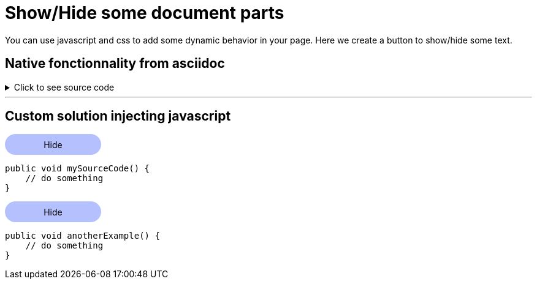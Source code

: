 = Show/Hide some document parts

You can use javascript and css to add some dynamic behavior in your page.
Here we create a button to show/hide some text.

== Native fonctionnality from asciidoc

.Click to see source code
[%collapsible]
====
[,java]
----
public class SimpleTest {

    @RegisterExtension
    static ApprovalsExtension doc = new SimpleApprovalsExtension();
}
----
====

---

== Custom solution injecting javascript

// https://www.w3schools.com/howto/howto_js_toggle_hide_show.asp
++++
<script>
function myFunction(button, id) {
  var x = document.getElementById(id);
  var is_currently_hidden=x.classList.contains("hide_section")

  if (is_currently_hidden) {
    button.textContent = "Hide";

    x.classList.remove("hide_section");
    x.classList.add("show_section");

  } else {
    button.textContent = "Show more";

    x.classList.add("hide_section");
    x.classList.remove("show_section");
  }

}
</script>
<style>
.myButton {
    background-color: #B5C1FF;
    width:10em;
    padding: 0.6em;
    margin-bottom:2px;
    text-align:center;

    border-radius: 2em;

}
.myButton:hover {
    font-weight:bold;
    background-color: #B5C1FFB0;

    box-shadow: 2px 2px 2px #084f34;
}

.show_section {
    pointer-events: auto;
    transition: opacity 0.3s linear;
}

.hide_section {
    pointer-events: none;
    height:0px;
    opacity: 0;
    transition: opacity 0.1s;
}
</style>

++++

++++
<div class="myButton" onclick="myFunction(this, 'myTextToShowHide_1')" style="cursor:default">
    Hide
</div>
++++

[#myTextToShowHide_1]
----
public void mySourceCode() {
    // do something
}
----

++++
<div class="myButton" onclick="myFunction(this, 'myTextToShowHide_2')" style="cursor:default">
    Hide
</div>
++++

[#myTextToShowHide_2]
----
public void anotherExample() {
    // do something
}
----

